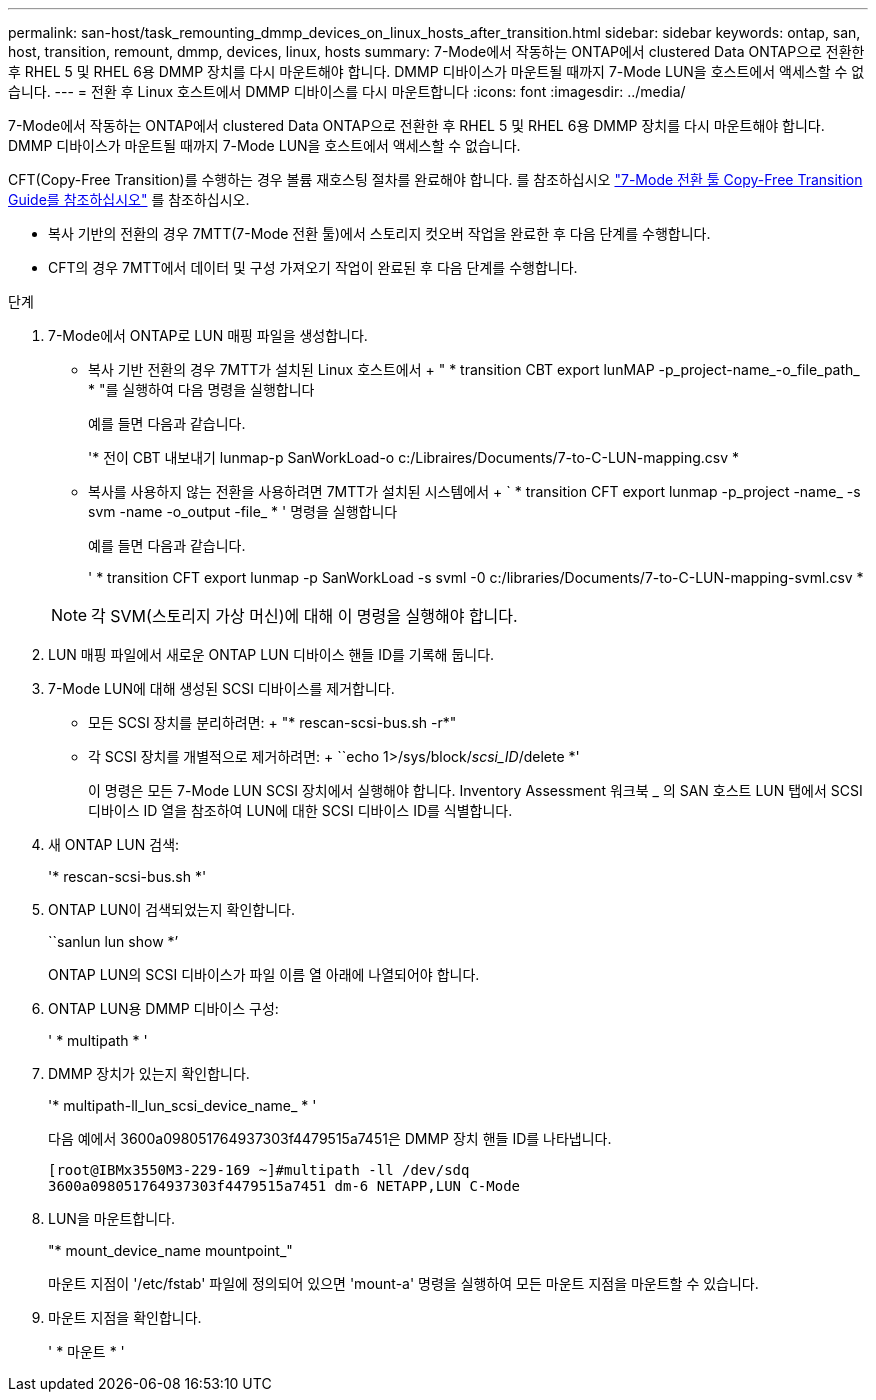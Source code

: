 ---
permalink: san-host/task_remounting_dmmp_devices_on_linux_hosts_after_transition.html 
sidebar: sidebar 
keywords: ontap, san, host, transition, remount, dmmp, devices, linux, hosts 
summary: 7-Mode에서 작동하는 ONTAP에서 clustered Data ONTAP으로 전환한 후 RHEL 5 및 RHEL 6용 DMMP 장치를 다시 마운트해야 합니다. DMMP 디바이스가 마운트될 때까지 7-Mode LUN을 호스트에서 액세스할 수 없습니다. 
---
= 전환 후 Linux 호스트에서 DMMP 디바이스를 다시 마운트합니다
:icons: font
:imagesdir: ../media/


[role="lead"]
7-Mode에서 작동하는 ONTAP에서 clustered Data ONTAP으로 전환한 후 RHEL 5 및 RHEL 6용 DMMP 장치를 다시 마운트해야 합니다. DMMP 디바이스가 마운트될 때까지 7-Mode LUN을 호스트에서 액세스할 수 없습니다.

CFT(Copy-Free Transition)를 수행하는 경우 볼륨 재호스팅 절차를 완료해야 합니다. 를 참조하십시오 link:https://docs.netapp.com/us-en/ontap-7mode-transition/copy-free/index.html["7-Mode 전환 툴 Copy-Free Transition Guide를 참조하십시오"] 를 참조하십시오.

* 복사 기반의 전환의 경우 7MTT(7-Mode 전환 툴)에서 스토리지 컷오버 작업을 완료한 후 다음 단계를 수행합니다.
* CFT의 경우 7MTT에서 데이터 및 구성 가져오기 작업이 완료된 후 다음 단계를 수행합니다.


.단계
. 7-Mode에서 ONTAP로 LUN 매핑 파일을 생성합니다.
+
** 복사 기반 전환의 경우 7MTT가 설치된 Linux 호스트에서 + " * transition CBT export lunMAP -p_project-name_-o_file_path_ * "를 실행하여 다음 명령을 실행합니다
+
예를 들면 다음과 같습니다.

+
'* 전이 CBT 내보내기 lunmap-p SanWorkLoad-o c:/Libraires/Documents/7-to-C-LUN-mapping.csv *

** 복사를 사용하지 않는 전환을 사용하려면 7MTT가 설치된 시스템에서 + ` * transition CFT export lunmap -p_project -name_ -s svm -name -o_output -file_ * ' 명령을 실행합니다
+
예를 들면 다음과 같습니다.

+
' * transition CFT export lunmap -p SanWorkLoad -s svml -0 c:/libraries/Documents/7-to-C-LUN-mapping-svml.csv *

+

NOTE: 각 SVM(스토리지 가상 머신)에 대해 이 명령을 실행해야 합니다.



. LUN 매핑 파일에서 새로운 ONTAP LUN 디바이스 핸들 ID를 기록해 둡니다.
. 7-Mode LUN에 대해 생성된 SCSI 디바이스를 제거합니다.
+
** 모든 SCSI 장치를 분리하려면: + "* rescan-scsi-bus.sh -r*"
** 각 SCSI 장치를 개별적으로 제거하려면: + ``echo 1>/sys/block/__scsi_ID__/delete *'
+
이 명령은 모든 7-Mode LUN SCSI 장치에서 실행해야 합니다. Inventory Assessment 워크북 _ 의 SAN 호스트 LUN 탭에서 SCSI 디바이스 ID 열을 참조하여 LUN에 대한 SCSI 디바이스 ID를 식별합니다.



. 새 ONTAP LUN 검색:
+
'* rescan-scsi-bus.sh *'

. ONTAP LUN이 검색되었는지 확인합니다.
+
``sanlun lun show *’

+
ONTAP LUN의 SCSI 디바이스가 파일 이름 열 아래에 나열되어야 합니다.

. ONTAP LUN용 DMMP 디바이스 구성:
+
' * multipath * '

. DMMP 장치가 있는지 확인합니다.
+
'* multipath-ll_lun_scsi_device_name_ * '

+
다음 예에서 3600a098051764937303f4479515a7451은 DMMP 장치 핸들 ID를 나타냅니다.

+
[listing]
----
[root@IBMx3550M3-229-169 ~]#multipath -ll /dev/sdq
3600a098051764937303f4479515a7451 dm-6 NETAPP,LUN C-Mode
----
. LUN을 마운트합니다.
+
"* mount_device_name mountpoint_"

+
마운트 지점이 '/etc/fstab' 파일에 정의되어 있으면 'mount-a' 명령을 실행하여 모든 마운트 지점을 마운트할 수 있습니다.

. 마운트 지점을 확인합니다.
+
' * 마운트 * '


